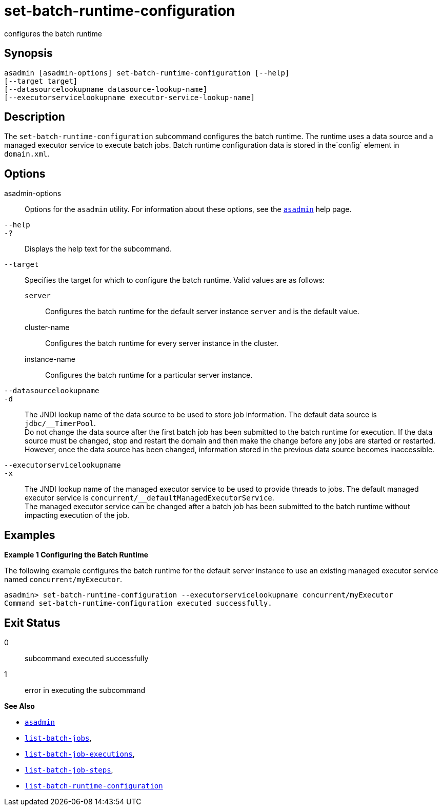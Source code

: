 [[set-batch-runtime-configuration]]
= set-batch-runtime-configuration

configures the batch runtime

[[synopsis]]
== Synopsis

[source,shell]
----
asadmin [asadmin-options] set-batch-runtime-configuration [--help]
[--target target]
[--datasourcelookupname datasource-lookup-name]
[--executorservicelookupname executor-service-lookup-name]
----

[[description]]
== Description

The `set-batch-runtime-configuration` subcommand configures the batch runtime. The runtime uses a data source and a managed executor service to execute batch jobs. Batch runtime configuration data is stored in the`config` element in `domain.xml`.

[[options]]
== Options

asadmin-options::
  Options for the `asadmin` utility. For information about these options, see the xref:asadmin.adoc#asadmin-1m[`asadmin`] help page.
`--help`::
`-?`::
  Displays the help text for the subcommand.
`--target`::
  Specifies the target for which to configure the batch runtime. Valid values are as follows: +
  `server`;;
    Configures the batch runtime for the default server instance `server` and is the default value.
  cluster-name;;
    Configures the batch runtime for every server instance in the cluster.
  instance-name;;
    Configures the batch runtime for a particular server instance.
`--datasourcelookupname`::
`-d`::
  The JNDI lookup name of the data source to be used to store job information. The default data source is `jdbc/__TimerPool`. +
  Do not change the data source after the first batch job has been submitted to the batch runtime for execution. If the data source must be changed, stop and restart the domain and then make the change before any jobs are started or restarted. However, once the data source has been changed, information stored in the previous data source becomes inaccessible.
`--executorservicelookupname`::
`-x`::
  The JNDI lookup name of the managed executor service to be used to provide threads to jobs. The default managed executor service is `concurrent/__defaultManagedExecutorService`. +
  The managed executor service can be changed after a batch job has been submitted to the batch runtime without impacting execution of the job.

[[examples]]
== Examples

*Example 1 Configuring the Batch Runtime*

The following example configures the batch runtime for the default server instance to use an existing managed executor service named `concurrent/myExecutor`.

[source,shell]
----
asadmin> set-batch-runtime-configuration --executorservicelookupname concurrent/myExecutor
Command set-batch-runtime-configuration executed successfully.
----

[[exit-status]]
== Exit Status

0::
  subcommand executed successfully
1::
  error in executing the subcommand

*See Also*

* xref:asadmin.adoc#asadmin-1m[`asadmin`]
* xref:list-batch-jobs.adoc#list-batch-jobs[`list-batch-jobs`],
* xref:list-batch-job-executions.adoc#list-batch-job-executions[`list-batch-job-executions`],
* xref:list-batch-job-steps.adoc#list-batch-job-steps[`list-batch-job-steps`],
* xref:list-batch-runtime-configuration.adoc#list-batch-runtime-configuration[`list-batch-runtime-configuration`]


